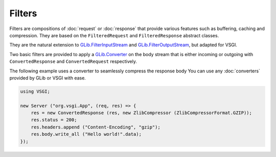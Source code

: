 Filters
=======

Filters are compositions of :doc:`request` or :doc:`response` that provide
various features such as buffering, caching and compression. They are based on
the ``FilteredRequest`` and ``FilteredResponse`` abstract classes.

They are the natural extension to `GLib.FilterInputStream`_ and
`GLib.FilterOutputStream`_, but adapted for VSGI.

Two basic filters are provided to apply a `GLib.Converter`_ on the body stream
that is either incoming or outgoing with ``ConvertedResponse`` and
``ConvertedRequest`` respectively.

The following example uses a converter to seamlessly compress the response body
You can use any :doc:`converters` provided by GLib or VSGI with ease.

.. _GLib.Converter: http://valadoc.org/#!api=gio-2.0/GLib.Converter
.. _GLib.FilterInputStream: http://valadoc.org/#!api=gio-2.0/GLib.FilterInputStream
.. _GLib.FilterOutputStream: http://valadoc.org/#!api=gio-2.0/GLib.FilterOutputStream

.. code:: vala

    using VSGI;

    new Server ("org.vsgi.App", (req, res) => {
        res = new ConvertedResponse (res, new ZlibCompressor (ZlibCompressorFormat.GZIP));
        res.status = 200;
        res.headers.append ("Content-Encoding", "gzip");
        res.body.write_all ("Hello world!".data);
    });

